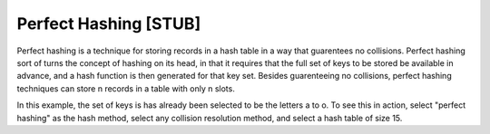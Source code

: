 .. This file is part of the OpenDSA eTextbook project. See
.. http://algoviz.org/OpenDSA for more details.
.. Copyright (c) 2012-2013 by the OpenDSA Project Contributors, and
.. distributed under an MIT open source license.

.. avmetadata::
   :author: Cliff Shaffer
   :prerequisites:
   :topic: Hashing

.. index:: ! perfect hashing

Perfect Hashing [STUB]
======================

Perfect hashing is a technique for storing records in a hash table in
a way that guarentees no collisions.
Perfect hashing sort of turns the concept of hashing on its head, in
that it requires that the full set of keys to be stored be available
in advance, and a hash function is then generated for that key set.
Besides guarenteeing no collisions, perfect hashing techniques can
store n records in a table with only n slots.

.. TODO::
   :type: text

   Explain how Perfect Hashing works.

In this example, the set of keys is has already been selected to be
the letters a to o. To see this in action, select "perfect hashing" as
the hash method, select any collision resolution method, and select a
hash table of size 15.

.. avembed:: AV/Development/perfectHashAV.html ss

.. TODO::
   :type: AV

   Make a proper visualization for perfect hashing, that lets the user
   specify a set of input keys, computes the hash function, then lets
   the user input keys to the table. A proper explanation for the
   process should be part of the visualization.
